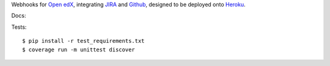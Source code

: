 Webhooks for `Open edX`_, integrating `JIRA`_ and `Github`_,
designed to be deployed onto `Heroku`_.

Docs: |docs|

Tests::

    $ pip install -r test_requirements.txt
    $ coverage run -m unittest discover


.. _Open edX: http://openedx.org
.. _JIRA: https://openedx.atlassian.net
.. _Github: https://github.com/edx
.. _Heroku: http://heroku.com
.. |docs| image:: https://readthedocs.org/projects/openedx-webhooks/badge/?version=latest
   :target: http://openedx-webhooks.readthedocs.org/en/latest/
   :alt: Documentation badge
